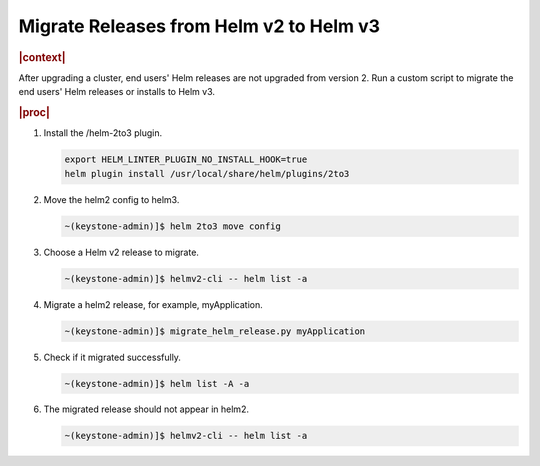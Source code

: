 .. _migrate-releases-from-helm-v2-to-helm-v3-a6066193c2a8:

========================================
Migrate Releases from Helm v2 to Helm v3
========================================

.. rubric:: |context|

After upgrading a cluster, end users' Helm releases are not upgraded from
version 2. Run a custom script to migrate the end users' Helm releases or
installs to Helm v3.

.. rubric:: |proc|

#.  Install the /helm-2to3 plugin.

    .. code-block:: none

        export HELM_LINTER_PLUGIN_NO_INSTALL_HOOK=true
        helm plugin install /usr/local/share/helm/plugins/2to3

#.  Move the helm2 config to helm3.

    .. code-block:: none

        ~(keystone-admin)]$ helm 2to3 move config

#.  Choose a Helm v2 release to migrate.

    .. code-block:: none

        ~(keystone-admin)]$ helmv2-cli -- helm list -a

#.  Migrate a helm2 release, for example, myApplication.

    .. code-block:: none

        ~(keystone-admin)]$ migrate_helm_release.py myApplication

#.  Check if it migrated successfully.

    .. code-block:: none

        ~(keystone-admin)]$ helm list -A -a

#.  The migrated release should not appear in helm2.

    .. code-block:: none

        ~(keystone-admin)]$ helmv2-cli -- helm list -a
